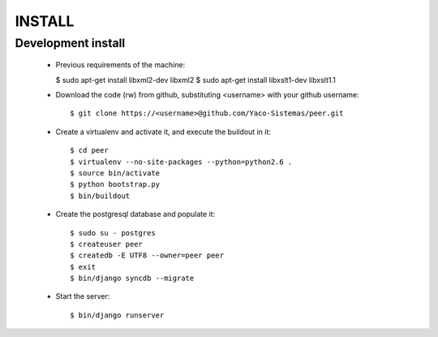 
INSTALL
#######

Development install
+++++++++++++++++++
 * Previous requirements of the machine:

   $ sudo apt-get install libxml2-dev libxml2
   $ sudo apt-get install libxslt1-dev libxslt1.1

 * Download the code (rw) from github, substituting <username> with your github username::

   $ git clone https://<username>@github.com/Yaco-Sistemas/peer.git

 * Create a virtualenv and activate it, and execute the buildout in it::

   $ cd peer
   $ virtualenv --no-site-packages --python=python2.6 .
   $ source bin/activate
   $ python bootstrap.py
   $ bin/buildout

 * Create the postgresql database and populate it::

   $ sudo su - postgres
   $ createuser peer
   $ createdb -E UTF8 --owner=peer peer
   $ exit
   $ bin/django syncdb --migrate

 * Start the server::

   $ bin/django runserver
